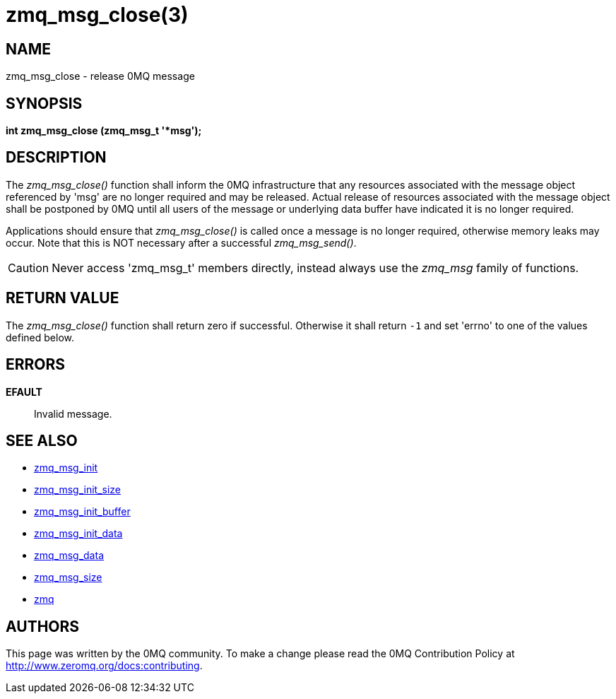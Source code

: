 = zmq_msg_close(3)


== NAME
zmq_msg_close - release 0MQ message


== SYNOPSIS
*int zmq_msg_close (zmq_msg_t '*msg');*


== DESCRIPTION
The _zmq_msg_close()_ function shall inform the 0MQ infrastructure that any
resources associated with the message object referenced by 'msg' are no longer
required and may be released. Actual release of resources associated with the
message object shall be postponed by 0MQ until all users of the message or
underlying data buffer have indicated it is no longer required.

Applications should ensure that _zmq_msg_close()_ is called once a message is
no longer required, otherwise memory leaks may occur. Note that this is NOT
necessary after a successful _zmq_msg_send()_.

CAUTION: Never access 'zmq_msg_t' members directly, instead always use the
_zmq_msg_ family of functions.


== RETURN VALUE
The _zmq_msg_close()_ function shall return zero if successful. Otherwise
it shall return `-1` and set 'errno' to one of the values defined below.


== ERRORS
*EFAULT*::
Invalid message.


== SEE ALSO
* xref:zmq_msg_init.adoc[zmq_msg_init]
* xref:zmq_msg_init_size.adoc[zmq_msg_init_size]
* xref:zmq_msg_init_buffer.adoc[zmq_msg_init_buffer]
* xref:zmq_msg_init_data.adoc[zmq_msg_init_data]
* xref:zmq_msg_data.adoc[zmq_msg_data]
* xref:zmq_msg_size.adoc[zmq_msg_size]
* xref:zmq.adoc[zmq]


== AUTHORS
This page was written by the 0MQ community. To make a change please
read the 0MQ Contribution Policy at <http://www.zeromq.org/docs:contributing>.
